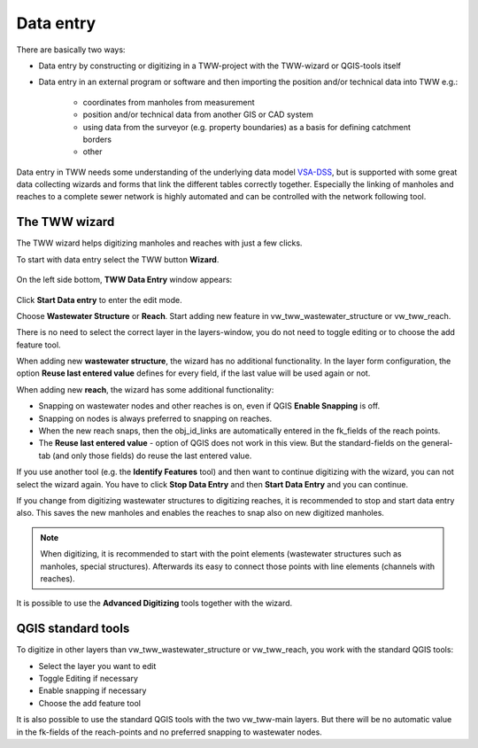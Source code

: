 Data entry
==========

There are basically two ways:

* Data entry by constructing or digitizing in a TWW-project with the TWW-wizard or QGIS-tools itself
* Data entry in an external program or software and then importing the position and/or technical data into TWW e.g.:

   * coordinates from manholes from measurement
   * position and/or technical data from another GIS or CAD system
   * using data from the surveyor (e.g. property boundaries) as a basis for defining catchment borders
   * other

Data entry in TWW needs some understanding of the underlying data model `VSA-DSS <http://dss.vsa.ch>`_, but is supported with some great data collecting wizards and forms that link the different tables correctly together. Especially the linking of manholes and reaches to a complete sewer network is highly automated and can be controlled with the network following tool.

.. _wizard:

The TWW wizard
---------------

The TWW wizard helps digitizing manholes and reaches with just a few clicks.

To start with data entry select the TWW button **Wizard**.

.. figure:: images/button_data_entry_wizard_selected.jpg

On the left side bottom, **TWW Data Entry** window appears:

.. figure:: images/wizard_data_entry.jpg

Click **Start Data entry** to enter the edit mode.

Choose **Wastewater Structure** or **Reach**. Start adding new feature in vw_tww_wastewater_structure or vw_tww_reach.

There is no need to select the correct layer in the layers-window, you do not need to toggle editing or to choose the add feature tool.

When adding new **wastewater structure**, the wizard has no additional functionality. In the layer form configuration, the option **Reuse last entered value** defines for every field, if the last value will be used again or not.

When adding new **reach**, the wizard has some additional functionality:

* Snapping on wastewater nodes and other reaches is on, even if QGIS **Enable Snapping** is off.
* Snapping on nodes is always preferred to snapping on reaches.
* When the new reach snaps, then the obj_id_links are automatically entered in the fk_fields of the reach points.
* The **Reuse last entered value** - option of QGIS does not work in this view. But the standard-fields on the general-tab (and only those fields) do reuse the last entered value.

If you use another tool (e.g. the **Identify Features** tool) and then want to continue digitizing with the wizard, you can not select the wizard again. You have to click **Stop Data Entry** and then **Start Data Entry** and you can continue.

If you change from digitizing wastewater structures to digitizing reaches, it is recommended to stop and start data entry also. This saves the new manholes and enables the reaches to snap also on new digitized manholes.

.. note:: When digitizing, it is recommended to start with the point elements (wastewater structures such as manholes, special structures). Afterwards its easy to connect those points with line elements (channels with reaches).

It is possible to use the **Advanced Digitizing** tools together with the wizard.


QGIS standard tools
-------------------

To digitize in other layers than vw_tww_wastewater_structure or vw_tww_reach, you work with the standard QGIS tools:

* Select the layer you want to edit
* Toggle Editing if necessary
* Enable snapping if necessary
* Choose the add feature tool

It is also possible to use the standard QGIS tools with the two vw_tww-main layers. But there will be no automatic value in the fk-fields of the reach-points and no preferred snapping to wastewater nodes.

